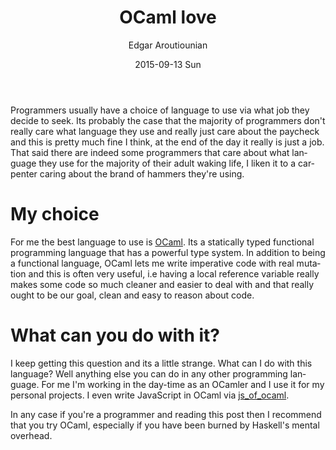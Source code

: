 #+TITLE:       OCaml love
#+AUTHOR:      Edgar Aroutiounian
#+EMAIL:       edgar.factorial@gmail.com
#+DATE:        2015-09-13 Sun
#+URI:         /blog/%y/%m/%d/ocaml-love
#+KEYWORDS:    ocaml, programming
#+TAGS:        ocaml, programming
#+LANGUAGE:    en
#+OPTIONS:     H:3 num:nil toc:nil \n:nil ::t |:t ^:nil -:nil f:t *:t <:t
#+DESCRIPTION: Why I love OCaml, use OCaml

Programmers usually have a choice of language to use via what job they
decide to seek. Its probably the case that the majority of programmers
don't really care what language they use and really just care about
the paycheck and this is pretty much fine I think, at the end of the
day it really is just a job. That said there are indeed some
programmers that care about what language they use for the majority of
their adult waking life, I liken it to a carpenter caring about the
brand of hammers they're using.

* My choice
For me the best language to use is [[http://ocaml.org][OCaml]]. Its a statically typed
functional programming language that has a powerful type system. In
addition to being a functional language, OCaml lets me write
imperative code with real mutation and this is often very useful, i.e
having a local reference variable really makes some code so much
cleaner and easier to deal with and that really ought to be our goal,
clean and easy to reason about code.

* What can you do with it?
I keep getting this question and its a little strange. What can I do
with this language? Well anything else you can do in any other
programming language. For me I'm working in the day-time as an OCamler
and I use it for my personal projects. I even write JavaScript in
OCaml via [[http://ocsigen.org/js_of_ocaml/][js_of_ocaml]].

In any case if you're a programmer and reading this post then I
recommend that you try OCaml, especially if you have been burned by
Haskell's mental overhead.
